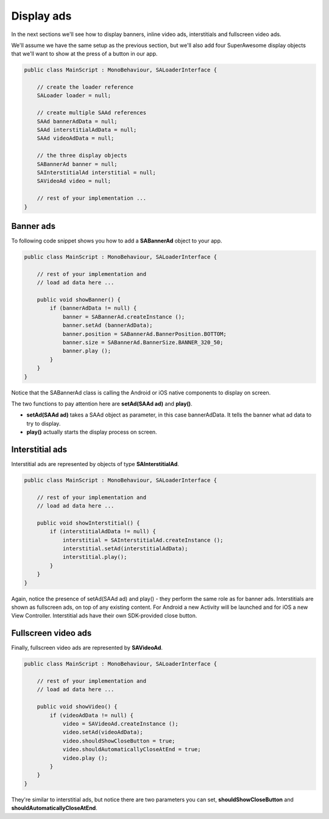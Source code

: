 Display ads
===========

In the next sections we'll see how to display banners, inline video ads, interstitials and fullscreen video ads.

We'll assume we have the same setup as the previous section, but we'll also add
four SuperAwesome display objects that we'll want to show at the press of a button
in our app.

.. code-block:: c#

    public class MainScript : MonoBehaviour, SALoaderInterface {

        // create the loader reference
        SALoader loader = null;

        // create multiple SAAd references
        SAAd bannerAdData = null;
        SAAd interstitialAdData = null;
        SAAd videoAdData = null;

        // the three display objects
        SABannerAd banner = null;
        SAInterstitialAd interstitial = null;
        SAVideoAd video = null;

        // rest of your implementation ...
    }

Banner ads
^^^^^^^^^^

To following code snippet shows you how to add a **SABannerAd** object to your app.

.. code-block:: c#

    public class MainScript : MonoBehaviour, SALoaderInterface {

        // rest of your implementation and
        // load ad data here ...

        public void showBanner() {
            if (bannerAdData != null) {
                banner = SABannerAd.createInstance ();
                banner.setAd (bannerAdData);
                banner.position = SABannerAd.BannerPosition.BOTTOM;
                banner.size = SABannerAd.BannerSize.BANNER_320_50;
                banner.play ();
            }
        }
    }

Notice that the SABannerAd class is calling the Android or iOS native components to display on screen.

The two functions to pay attention here are **setAd(SAAd ad)** and **play()**.

* **setAd(SAAd ad)** takes a SAAd object as parameter, in this case bannerAdData. It tells the banner what ad data to try to display.
* **play()** actually starts the display process on screen.

Interstitial ads
^^^^^^^^^^^^^^^^

Interstitial ads are represented by objects of type **SAInterstitialAd**.

.. code-block:: c#

    public class MainScript : MonoBehaviour, SALoaderInterface {

        // rest of your implementation and
        // load ad data here ...

        public void showInterstitial() {
            if (interstitialAdData != null) {
                interstitial = SAInterstitialAd.createInstance ();
                interstitial.setAd(interstitialAdData);
                interstitial.play();
            }
        }
    }

Again, notice the presence of setAd(SAAd ad) and play() - they perform the same role as for banner ads.
Interstitials are shown as fullscreen ads, on top of any existing content.
For Android a new Activity will be launched and for iOS a new View Controller.
Interstitial ads have their own SDK-provided close button.

Fullscreen video ads
^^^^^^^^^^^^^^^^^^^^

Finally, fullscreen video ads are represented by **SAVideoAd**.

.. code-block:: c#

    public class MainScript : MonoBehaviour, SALoaderInterface {

        // rest of your implementation and
        // load ad data here ...

        public void showVideo() {
            if (videoAdData != null) {
                video = SAVideoAd.createInstance ();
                video.setAd(videoAdData);
                video.shouldShowCloseButton = true;
                video.shouldAutomaticallyCloseAtEnd = true;
                video.play ();
            }
        }
    }

They're similar to interstitial ads, but notice there are two parameters you can set, **shouldShowCloseButton** and
**shouldAutomaticallyCloseAtEnd**.
